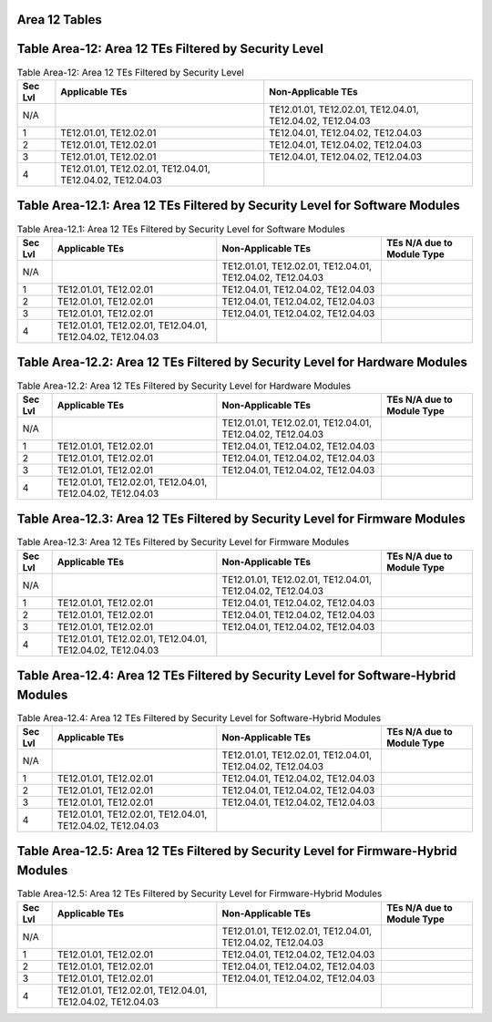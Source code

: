Area 12 Tables 
===============

Table Area-12: Area 12 TEs Filtered by Security Level
=====================================================

.. table:: Table Area-12: Area 12 TEs Filtered by Security Level

   +---------+------------------------------------------------------------+------------------------------------------------------------+
   | Sec Lvl | Applicable TEs                                             | Non-Applicable TEs                                         |
   +=========+============================================================+============================================================+
   | N/A     |                                                            | TE12.01.01, TE12.02.01, TE12.04.01, TE12.04.02, TE12.04.03 |
   +---------+------------------------------------------------------------+------------------------------------------------------------+
   | 1       | TE12.01.01, TE12.02.01                                     | TE12.04.01, TE12.04.02, TE12.04.03                         |
   +---------+------------------------------------------------------------+------------------------------------------------------------+
   | 2       | TE12.01.01, TE12.02.01                                     | TE12.04.01, TE12.04.02, TE12.04.03                         |
   +---------+------------------------------------------------------------+------------------------------------------------------------+
   | 3       | TE12.01.01, TE12.02.01                                     | TE12.04.01, TE12.04.02, TE12.04.03                         |
   +---------+------------------------------------------------------------+------------------------------------------------------------+
   | 4       | TE12.01.01, TE12.02.01, TE12.04.01, TE12.04.02, TE12.04.03 |                                                            |
   +---------+------------------------------------------------------------+------------------------------------------------------------+

Table Area-12.1: Area 12 TEs Filtered by Security Level for Software Modules
============================================================================

.. table:: Table Area-12.1: Area 12 TEs Filtered by Security Level for Software Modules

   +---------+------------------------------------------------------------+------------------------------------------------------------+----------------------------+
   | Sec Lvl | Applicable TEs                                             | Non-Applicable TEs                                         | TEs N/A due to Module Type |
   +=========+============================================================+============================================================+============================+
   | N/A     |                                                            | TE12.01.01, TE12.02.01, TE12.04.01, TE12.04.02, TE12.04.03 |                            |
   +---------+------------------------------------------------------------+------------------------------------------------------------+----------------------------+
   | 1       | TE12.01.01, TE12.02.01                                     | TE12.04.01, TE12.04.02, TE12.04.03                         |                            |
   +---------+------------------------------------------------------------+------------------------------------------------------------+----------------------------+
   | 2       | TE12.01.01, TE12.02.01                                     | TE12.04.01, TE12.04.02, TE12.04.03                         |                            |
   +---------+------------------------------------------------------------+------------------------------------------------------------+----------------------------+
   | 3       | TE12.01.01, TE12.02.01                                     | TE12.04.01, TE12.04.02, TE12.04.03                         |                            |
   +---------+------------------------------------------------------------+------------------------------------------------------------+----------------------------+
   | 4       | TE12.01.01, TE12.02.01, TE12.04.01, TE12.04.02, TE12.04.03 |                                                            |                            |
   +---------+------------------------------------------------------------+------------------------------------------------------------+----------------------------+

Table Area-12.2: Area 12 TEs Filtered by Security Level for Hardware Modules
============================================================================

.. table:: Table Area-12.2: Area 12 TEs Filtered by Security Level for Hardware Modules

   +---------+------------------------------------------------------------+------------------------------------------------------------+----------------------------+
   | Sec Lvl | Applicable TEs                                             | Non-Applicable TEs                                         | TEs N/A due to Module Type |
   +=========+============================================================+============================================================+============================+
   | N/A     |                                                            | TE12.01.01, TE12.02.01, TE12.04.01, TE12.04.02, TE12.04.03 |                            |
   +---------+------------------------------------------------------------+------------------------------------------------------------+----------------------------+
   | 1       | TE12.01.01, TE12.02.01                                     | TE12.04.01, TE12.04.02, TE12.04.03                         |                            |
   +---------+------------------------------------------------------------+------------------------------------------------------------+----------------------------+
   | 2       | TE12.01.01, TE12.02.01                                     | TE12.04.01, TE12.04.02, TE12.04.03                         |                            |
   +---------+------------------------------------------------------------+------------------------------------------------------------+----------------------------+
   | 3       | TE12.01.01, TE12.02.01                                     | TE12.04.01, TE12.04.02, TE12.04.03                         |                            |
   +---------+------------------------------------------------------------+------------------------------------------------------------+----------------------------+
   | 4       | TE12.01.01, TE12.02.01, TE12.04.01, TE12.04.02, TE12.04.03 |                                                            |                            |
   +---------+------------------------------------------------------------+------------------------------------------------------------+----------------------------+

Table Area-12.3: Area 12 TEs Filtered by Security Level for Firmware Modules
============================================================================

.. table:: Table Area-12.3: Area 12 TEs Filtered by Security Level for Firmware Modules

   +---------+------------------------------------------------------------+------------------------------------------------------------+----------------------------+
   | Sec Lvl | Applicable TEs                                             | Non-Applicable TEs                                         | TEs N/A due to Module Type |
   +=========+============================================================+============================================================+============================+
   | N/A     |                                                            | TE12.01.01, TE12.02.01, TE12.04.01, TE12.04.02, TE12.04.03 |                            |
   +---------+------------------------------------------------------------+------------------------------------------------------------+----------------------------+
   | 1       | TE12.01.01, TE12.02.01                                     | TE12.04.01, TE12.04.02, TE12.04.03                         |                            |
   +---------+------------------------------------------------------------+------------------------------------------------------------+----------------------------+
   | 2       | TE12.01.01, TE12.02.01                                     | TE12.04.01, TE12.04.02, TE12.04.03                         |                            |
   +---------+------------------------------------------------------------+------------------------------------------------------------+----------------------------+
   | 3       | TE12.01.01, TE12.02.01                                     | TE12.04.01, TE12.04.02, TE12.04.03                         |                            |
   +---------+------------------------------------------------------------+------------------------------------------------------------+----------------------------+
   | 4       | TE12.01.01, TE12.02.01, TE12.04.01, TE12.04.02, TE12.04.03 |                                                            |                            |
   +---------+------------------------------------------------------------+------------------------------------------------------------+----------------------------+

Table Area-12.4: Area 12 TEs Filtered by Security Level for Software-Hybrid Modules
===================================================================================

.. table:: Table Area-12.4: Area 12 TEs Filtered by Security Level for Software-Hybrid Modules

   +---------+------------------------------------------------------------+------------------------------------------------------------+----------------------------+
   | Sec Lvl | Applicable TEs                                             | Non-Applicable TEs                                         | TEs N/A due to Module Type |
   +=========+============================================================+============================================================+============================+
   | N/A     |                                                            | TE12.01.01, TE12.02.01, TE12.04.01, TE12.04.02, TE12.04.03 |                            |
   +---------+------------------------------------------------------------+------------------------------------------------------------+----------------------------+
   | 1       | TE12.01.01, TE12.02.01                                     | TE12.04.01, TE12.04.02, TE12.04.03                         |                            |
   +---------+------------------------------------------------------------+------------------------------------------------------------+----------------------------+
   | 2       | TE12.01.01, TE12.02.01                                     | TE12.04.01, TE12.04.02, TE12.04.03                         |                            |
   +---------+------------------------------------------------------------+------------------------------------------------------------+----------------------------+
   | 3       | TE12.01.01, TE12.02.01                                     | TE12.04.01, TE12.04.02, TE12.04.03                         |                            |
   +---------+------------------------------------------------------------+------------------------------------------------------------+----------------------------+
   | 4       | TE12.01.01, TE12.02.01, TE12.04.01, TE12.04.02, TE12.04.03 |                                                            |                            |
   +---------+------------------------------------------------------------+------------------------------------------------------------+----------------------------+

Table Area-12.5: Area 12 TEs Filtered by Security Level for Firmware-Hybrid Modules
===================================================================================

.. table:: Table Area-12.5: Area 12 TEs Filtered by Security Level for Firmware-Hybrid Modules

   +---------+------------------------------------------------------------+------------------------------------------------------------+----------------------------+
   | Sec Lvl | Applicable TEs                                             | Non-Applicable TEs                                         | TEs N/A due to Module Type |
   +=========+============================================================+============================================================+============================+
   | N/A     |                                                            | TE12.01.01, TE12.02.01, TE12.04.01, TE12.04.02, TE12.04.03 |                            |
   +---------+------------------------------------------------------------+------------------------------------------------------------+----------------------------+
   | 1       | TE12.01.01, TE12.02.01                                     | TE12.04.01, TE12.04.02, TE12.04.03                         |                            |
   +---------+------------------------------------------------------------+------------------------------------------------------------+----------------------------+
   | 2       | TE12.01.01, TE12.02.01                                     | TE12.04.01, TE12.04.02, TE12.04.03                         |                            |
   +---------+------------------------------------------------------------+------------------------------------------------------------+----------------------------+
   | 3       | TE12.01.01, TE12.02.01                                     | TE12.04.01, TE12.04.02, TE12.04.03                         |                            |
   +---------+------------------------------------------------------------+------------------------------------------------------------+----------------------------+
   | 4       | TE12.01.01, TE12.02.01, TE12.04.01, TE12.04.02, TE12.04.03 |                                                            |                            |
   +---------+------------------------------------------------------------+------------------------------------------------------------+----------------------------+

